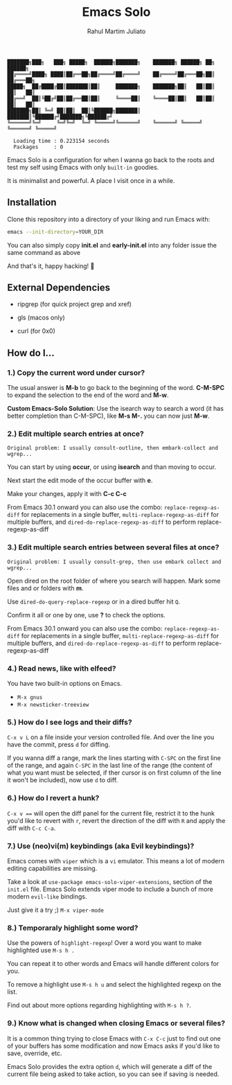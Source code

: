 #+TITLE: Emacs Solo
#+AUTHOR: Rahul Martim Juliato
#+EMAIL: rahul.juliato@gmail.com
#+OPTIONS: toc: nil

#+BEGIN_SRC elisp
  ███████╗███╗   ███╗ █████╗  ██████╗███████╗    ███████╗ ██████╗ ██╗      ██████╗
  ██╔════╝████╗ ████║██╔══██╗██╔════╝██╔════╝    ██╔════╝██╔═══██╗██║     ██╔═══██╗
  █████╗  ██╔████╔██║███████║██║     ███████╗    ███████╗██║   ██║██║     ██║   ██║
  ██╔══╝  ██║╚██╔╝██║██╔══██║██║     ╚════██║    ╚════██║██║   ██║██║     ██║   ██║
  ███████╗██║ ╚═╝ ██║██║  ██║╚██████╗███████║    ███████║╚██████╔╝███████╗╚██████╔╝
  ╚══════╝╚═╝     ╚═╝╚═╝  ╚═╝ ╚═════╝╚══════╝    ╚══════╝ ╚═════╝ ╚══════╝ ╚═════╝

    Loading time : 0.223154 seconds
    Packages     : 0
#+END_SRC

Emacs Solo is a configuration for when I wanna go back to the roots
and test my self using Emacs with only =built-in= goodies.

It is minimalist and powerful. A place I visit once in a while.

** Installation

Clone this repository into a directory of your liking and run Emacs
with:

#+BEGIN_SRC sh
  emacs --init-directory=YOUR_DIR
#+END_SRC

You can also simply copy *init.el* and *early-init.el* into any folder
issue the same command as above

And that's it, happy hacking! 🐂

** External Dependencies
- ripgrep (for quick project grep and xref)
- gls (macos only)

- curl (for 0x0)

** How do I...
*** 1.) Copy the current word under cursor?
The usual answer is *M-b* to go back to the beginning of the
word. *C-M-SPC* to expand the selection to the end of the word and *M-w*.

*Custom Emacs-Solo Solution*: Use the isearch way to search a word (it has
better completion than C-M-SPC), like *M-s M-.* you can now just *M-w*.

*** 2.) Edit multiple search entries at once?

#+BEGIN_SRC text
  Original problem: I usually consult-outline, then embark-collect and wgrep...
#+END_SRC

You can start by using *occur*, or using *isearch* and than moving to occur.

Next start the edit mode of the occur buffer with *e*.

Make your changes, apply it with *C-c C-c*

From Emacs 30.1 onward you can also use the combo:
=replace-regexp-as-diff= for replacements in a single buffer,
=multi-replace-regexp-as-diff= for multiple buffers, and
=dired-do-replace-regexp-as-diff= to perform replace-regexp-as-diff

*** 3.) Edit multiple search entries between several files at once?

#+BEGIN_SRC text
  Original problem: I usually consult-grep, then use embark collect and wgrep...
#+END_SRC

Open dired on the root folder of where you search will happen. Mark
some files and or folders with *m*.

Use =dired-do-query-replace-regexp= or in a dired buffer hit =Q=.

Confirm it all or one by one, use *?* to check the options.

From Emacs 30.1 onward you can also use the combo:
=replace-regexp-as-diff= for replacements in a single buffer,
=multi-replace-regexp-as-diff= for multiple buffers, and
=dired-do-replace-regexp-as-diff= to perform replace-regexp-as-diff

*** 4.) Read news, like with elfeed?

You have two built-in options on Emacs.
- =M-x gnus=
- =M-x newsticker-treeview=

*** 5.) How do I see logs and their diffs?

=C-x v L= on a file inside your version controlled file. And over the
line you have the commit, press =d= for diffing.

If you wanna diff a range, mark the lines starting with =C-SPC= on the
first line of the range, and again =C-SPC= in the last line of the range
(the content of what you want must be selected, if ther cursor is on
first column of the line it won't be included), now use =d= to diff.

*** 6.) How do I revert a hunk?

=C-x v === will open the diff panel for the current file, restrict it to
the hunk you'd like to revert with =r=, revert the direction of the diff
with =R= and apply the diff with =C-c C-a=.

*** 7.) Use (neo)vi(m) keybindings (aka Evil keybindings)?

Emacs comes with =viper= which is a =vi= emulator. This means a lot of
modern editing capabilities are missing.

Take a look at =use-package emacs-solo-viper-extensions=, section of the
=init.el= file. Emacs Solo extends viper mode to include a bunch of more
modern =evil-like= bindings.

Just give it a try ;) =M-x viper-mode=

*** 8.) Temporaraly highlight some word?

Use the powers of =highlight-regexp=! Over a word you want to make
highlighted use =M-s h .=

You can repeat it to other words and Emacs will handle different
colors for you.

To remove a highlight use =M-s h u= and select the highlighted regexp on
the list.

Find out about more options regarding highlighting with =M-s h ?=.

*** 9.) Know what is changed when closing Emacs or several files?

It is a common thing trying to close Emacs with =C-x C-c= just to find
out one of your buffers has some modification and now Emacs asks if
you'd like to save, override, etc.

Emacs Solo provides the extra option =d=, which will generate a diff of
the current file being asked to take action, so you can see if saving
is needed.

